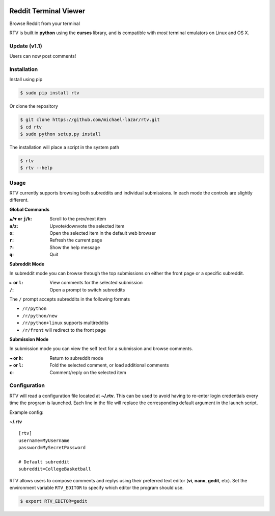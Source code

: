 .. image:: https://pypip.in/version/rtv/badge.svg?text=version&style=flat
    :target: https://pypi.python.org/pypi/rtv/
    :alt: Latest Version

.. image:: https://pypip.in/py_versions/rtv/badge.svg?style=flat
    :target: https://pypi.python.org/pypi/rtv/
    :alt: Supported Python versions

======================
Reddit Terminal Viewer
======================

Browse Reddit from your terminal

.. image:: http://i.imgur.com/W1hxqCt.png

RTV is built in **python** using the **curses** library, and is compatible with *most* terminal emulators on Linux and OS X.

-------------
Update (v1.1)
-------------

Users can now post comments!

.. image:: http://i.imgur.com/twls7iM.png

------------
Installation
------------

Install using pip

.. code-block:: bash
   
   $ sudo pip install rtv

Or clone the repository

.. code-block:: bash

   $ git clone https://github.com/michael-lazar/rtv.git
   $ cd rtv
   $ sudo python setup.py install

The installation will place a script in the system path

.. code-block:: bash

   $ rtv
   $ rtv --help

-----
Usage 
-----

RTV currently supports browsing both subreddits and individual submissions. In each mode the controls are slightly different.

**Global Commands**

:``▲``/``▼`` or ``j``/``k``: Scroll to the prev/next item
:``a``/``z``: Upvote/downvote the selected item
:``o``: Open the selected item in the default web browser
:``r``: Refresh the current page
:``?``: Show the help message
:``q``: Quit

**Subreddit Mode**

In subreddit mode you can browse through the top submissions on either the front page or a specific subreddit.

:``►`` or ``l``: View comments for the selected submission
:``/``: Open a prompt to switch subreddits

The ``/`` prompt accepts subreddits in the following formats

* ``/r/python``
* ``/r/python/new``
* ``/r/python+linux`` supports multireddits
* ``/r/front`` will redirect to the front page

**Submission Mode**

In submission mode you can view the self text for a submission and browse comments.

:``◄`` or ``h``: Return to subreddit mode
:``►`` or ``l``: Fold the selected comment, or load additional comments
:``c``: Comment/reply on the selected item

-------------
Configuration
-------------

RTV will read a configuration file located at **~/.rtv**.
This can be used to avoid having to re-enter login credentials every time the program is launched.
Each line in the file will replace the corresponding default argument in the launch script.

Example config:

**~/.rtv**
::

  [rtv]
  username=MyUsername
  password=MySecretPassword
  
  # Default subreddit
  subreddit=CollegeBasketball

RTV allows users to compose comments and replys using their preferred text editor (**vi**, **nano**, **gedit**, etc).
Set the environment variable ``RTV_EDITOR`` to specify which editor the program should use.

.. code-block:: bash

   $ export RTV_EDITOR=gedit
